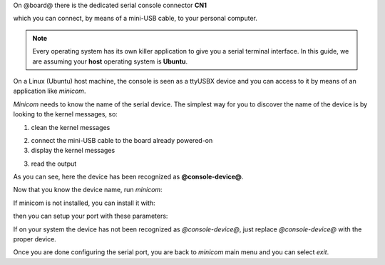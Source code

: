 On @board@ there is the dedicated serial console connector **CN1**

.. image:: _static/board-cn1.jpg

which you can connect, by means of a mini-USB cable, to your personal computer.

.. note::

 Every operating system has its own killer application to give you a serial terminal interface. In this guide, we are assuming your **host** operating system is **Ubuntu**.

On a Linux (Ubuntu) host machine, the console is seen as a ttyUSBX device and you can access to it by means
of an application like *minicom*.

*Minicom* needs to know the name of the serial device. The simplest way for you to discover
the name of the device is by looking to the kernel messages, so:

1. clean the kernel messages

.. host::

 | sudo dmesg -c

2. connect the mini-USB cable to the board already powered-on

3. display the kernel messages

.. host::

 | dmesg

3. read the output

.. host::

 | [ 2614.290675] usb 3-4: >new full-speed USB device number 4 using xhci_hcd
 | [ 2614.313854] usb 3-4: >New USB device found, idVendor=0403, idProduct=6015
 | [ 2614.313861] usb 3-4: >New USB device strings: Mfr=1, Product=2, SerialNumber=3
 | [ 2614.313865] usb 3-4: >Product: FT230X Basic UART
 | [ 2614.313868] usb 3-4: >Manufacturer: FTDI
 | [ 2614.313870] usb 3-4: >SerialNumber: DN002OZI
 | [ 2614.379284] usbcore: registered new interface driver usbserial
 | [ 2614.379298] usbcore: registered new interface driver usbserial_generic
 | [ 2614.379306] USB Serial support registered for generic
 | [ 2614.379310] usbserial: USB Serial Driver core
 | [ 2614.387899] usbcore: registered new interface driver ftdi_sio
 | [ 2614.387914] USB Serial support registered for FTDI USB Serial Device
 | [ 2614.387997] ftdi_sio 3-4:1.0: >FTDI USB Serial Device converter detected
 | [ 2614.388029] usb 3-4: >Detected FT-X
 | [ 2614.388031] usb 3-4: >Number of endpoints 2
 | [ 2614.388034] usb 3-4: >Endpoint 1 MaxPacketSize 64
 | [ 2614.388035] usb 3-4: >Endpoint 2 MaxPacketSize 64
 | [ 2614.388037] usb 3-4: >Setting MaxPacketSize 64
 | [ 2614.388260] usb 3-4: >FTDI USB Serial Device converter now attached to @console-device@
 | [ 2614.388288] ftdi_sio: v1.6.0:USB FTDI Serial Converters Driver

As you can see, here the device has been recognized as **@console-device@**.

Now that you know the device name, run *minicom*:

.. host::

 | sudo minicom -ws

If minicom is not installed, you can install it with:

.. host::

 | sudo apt-get install minicom

then you can setup your port with these parameters:

.. host::

 | +-----------------------------------------------------------------------+
 | | A -    Serial Device      : /dev/ttyUSB0                              |
 | | B - Lockfile Location     : /var/lock                                 |
 | | C -   Callin Program      :                                           |
 | | D -  Callout Program      :                                           |
 | | E -    Bps/Par/Bits       : 115200 8N1                                |
 | | F - Hardware Flow Control : No                                        |
 | | G - Software Flow Control : No                                        |
 | |                                                                       |
 | |    Change which setting?                                              |
 | +-----------------------------------------------------------------------+
 |         | Screen and keyboard      |
 |         | Save setup as dfl        |
 |         | Save setup as..          |
 |         | Exit                     |
 |         | Exit from Minicom        |
 |         +--------------------------+

If on your system the device has not been recognized as *@console-device@*, just replace *@console-device@*
with the proper device.

Once you are done configuring the serial port, you are back to *minicom* main menu and you can select *exit*.

